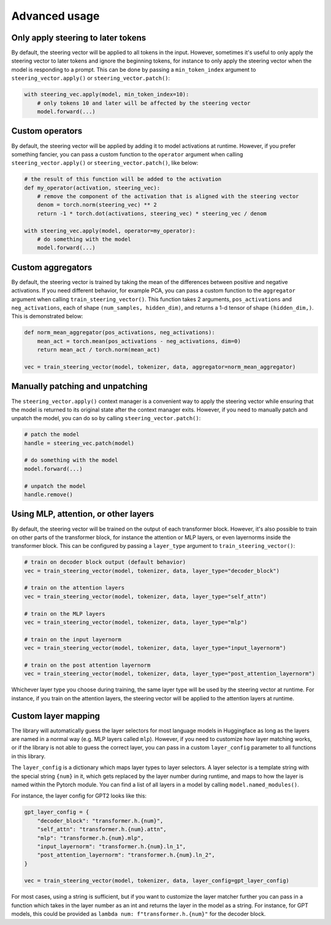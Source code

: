 Advanced usage
==============

Only apply steering to later tokens
'''''''''''''''''''''''''''''''''''

By default, the steering vector will be applied to all tokens in the input. However, sometimes
it's useful to only apply the steering vector to later tokens and ignore the beginning tokens, 
for instance to only apply the steering vector when the model is responding to a prompt. This
can be done by passing a ``min_token_index`` argument to ``steering_vector.apply()`` or ``steering_vector.patch()``:

.. code-block:: python

    with steering_vec.apply(model, min_token_index=10):
        # only tokens 10 and later will be affected by the steering vector
        model.forward(...)


Custom operators
''''''''''''''''

By default, the steering vector will be applied by adding it to model activations at runtime.
However, if you prefer something fancier, you can pass a custom function to the ``operator`` argument
when calling ``steering_vector.apply()`` or ``steering_vector.patch()``, like below:

.. code-block:: python

    # the result of this function will be added to the activation
    def my_operator(activation, steering_vec):
        # remove the component of the activation that is aligned with the steering vector
        denom = torch.norm(steering_vec) ** 2
        return -1 * torch.dot(activations, steering_vec) * steering_vec / denom

    with steering_vec.apply(model, operator=my_operator):
        # do something with the model
        model.forward(...)


Custom aggregators
''''''''''''''''''

By default, the steering vector is trained by taking the mean of the differences between positive and negative activations.
If you need different behavior, for example PCA, you can pass a custom function to the ``aggregator`` argument
when calling ``train_steering_vector()``. This function takes 2 arguments, ``pos_activations`` and ``neg_activations``,
each of shape ``(num_samples, hidden_dim)``, and returns a 1-d tensor of shape ``(hidden_dim,)``. This is demonstrated below:

.. code-block:: python

    def norm_mean_aggregator(pos_activations, neg_activations):
        mean_act = torch.mean(pos_activations - neg_activations, dim=0)
        return mean_act / torch.norm(mean_act)

    vec = train_steering_vector(model, tokenizer, data, aggregator=norm_mean_aggregator)


Manually patching and unpatching
''''''''''''''''''''''''''''''''

The ``steering_vector.apply()`` context manager is a convenient way to apply the steering vector
while ensuring that the model is returned to its original state after the context manager exits.
However, if you need to manually patch and unpatch the model, you can do so by calling
``steering_vector.patch()``:

.. code-block:: python

    # patch the model
    handle = steering_vec.patch(model)

    # do something with the model
    model.forward(...)

    # unpatch the model
    handle.remove()


Using MLP, attention, or other layers
'''''''''''''''''''''''''''''''''''''

By default, the steering vector will be trained on the output of each transformer block. However,
it's also possible to train on other parts of the transformer block, for instance the attention
or MLP layers, or even layernorms inside the transformer block. This can be configured by passing
a ``layer_type`` argument to ``train_steering_vector()``:

.. code-block:: python

    # train on decoder block output (default behavior)
    vec = train_steering_vector(model, tokenizer, data, layer_type="decoder_block")

    # train on the attention layers
    vec = train_steering_vector(model, tokenizer, data, layer_type="self_attn")

    # train on the MLP layers
    vec = train_steering_vector(model, tokenizer, data, layer_type="mlp")

    # train on the input layernorm
    vec = train_steering_vector(model, tokenizer, data, layer_type="input_layernorm")

    # train on the post attention layernorm
    vec = train_steering_vector(model, tokenizer, data, layer_type="post_attention_layernorm")

Whichever layer type you choose during training, the same layer type will be used by the steering vector
at runtime. For instance, if you train on the attention layers, the steering vector will be applied to
the attention layers at runtime.

Custom layer mapping
''''''''''''''''''''

The library will automatically guess the layer selectors for most language models in Huggingface
as long as the layers are named in a normal way (e.g. MLP layers called ``mlp``). However, if you
need to customize how layer matching works, or if the library is not able to guess the correct
layer, you can pass in a custom ``layer_config`` parameter to all functions in this library.

The ``layer_config`` is a dictionary which maps layer types to layer selectors. A layer selector is
a template string with the special string ``{num}`` in it, which gets replaced by the layer number during
runtime, and maps to how the layer is named within the Pytorch module. You can find a list of all layers in a model by calling
``model.named_modules()``.

For instance, the layer config for GPT2 looks like this:

.. code-block:: python

    gpt_layer_config = {
        "decoder_block": "transformer.h.{num}",
        "self_attn": "transformer.h.{num}.attn",
        "mlp": "transformer.h.{num}.mlp",
        "input_layernorm": "transformer.h.{num}.ln_1",
        "post_attention_layernorm": "transformer.h.{num}.ln_2",
    }

    vec = train_steering_vector(model, tokenizer, data, layer_config=gpt_layer_config)


For most cases, using a string is sufficient, but if you want to customize the layer matcher further
you can pass in a function which takes in the layer number as an int and 
returns the layer in the model as a string. For instance, for GPT models, this could be provided as
``lambda num: f"transformer.h.{num}"`` for the decoder block.

